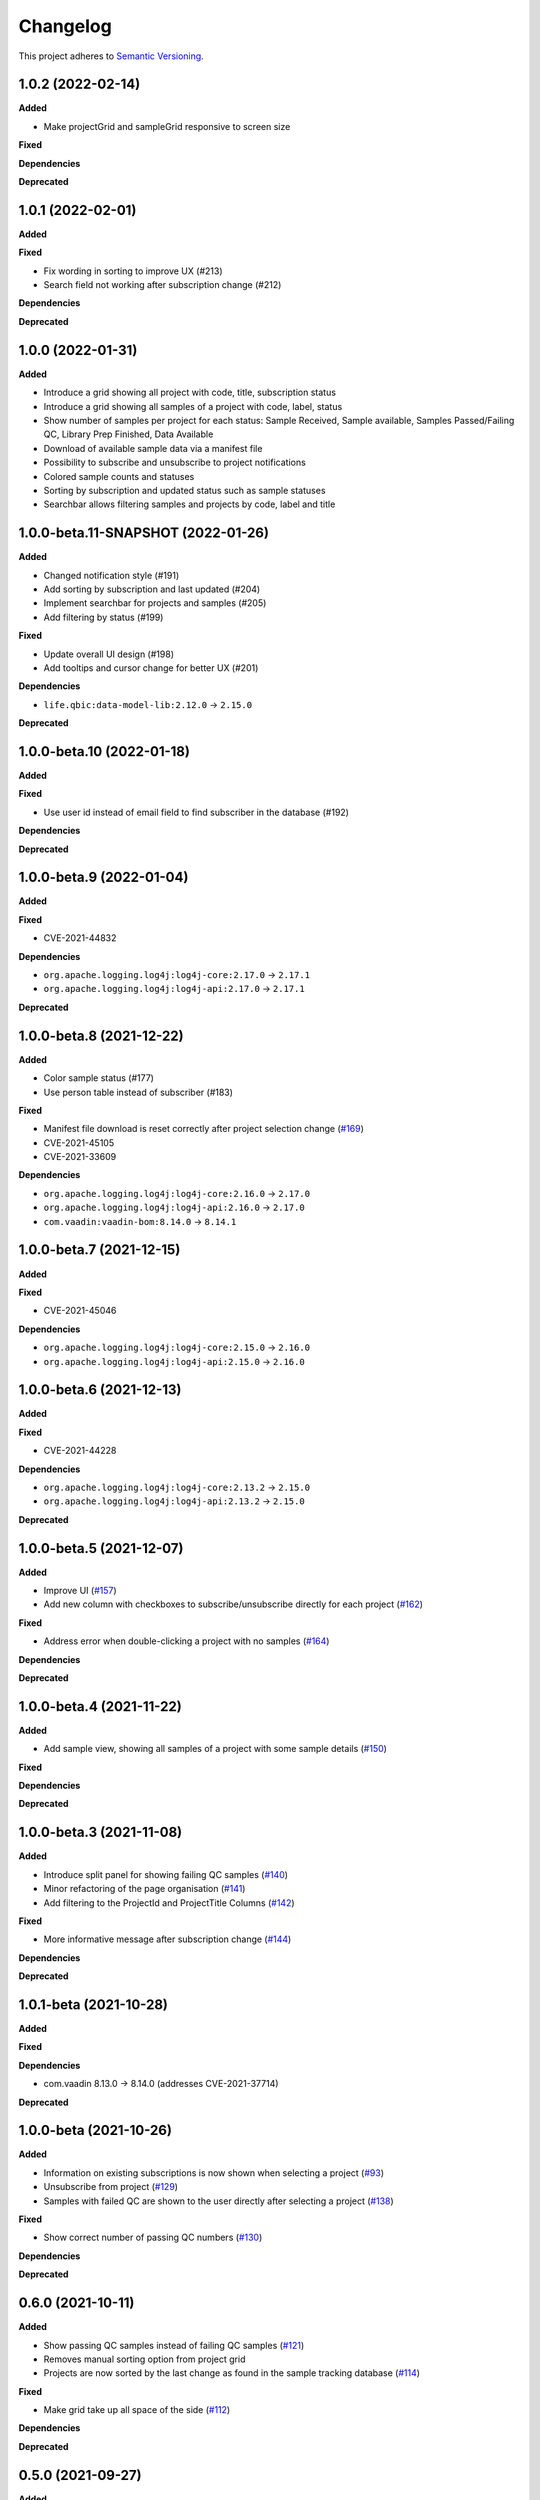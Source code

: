==========
Changelog
==========

This project adheres to `Semantic Versioning <https://semver.org/>`_.

1.0.2 (2022-02-14)
---------------------------

**Added**

* Make projectGrid and sampleGrid responsive to screen size

**Fixed**

**Dependencies**

**Deprecated**


1.0.1 (2022-02-01)
---------------------------

**Added**

**Fixed**

* Fix wording in sorting to improve UX (#213)

* Search field not working after subscription change (#212)

**Dependencies**

**Deprecated**

1.0.0 (2022-01-31)
---------------------------

**Added**

* Introduce a grid showing all project with code, title, subscription status

* Introduce a grid showing all samples of a project with code, label, status

* Show number of samples per project for each status: Sample Received, Sample available, Samples Passed/Failing QC, Library Prep Finished, Data Available

* Download of available sample data via a manifest file

* Possibility to subscribe and unsubscribe to project notifications

* Colored sample counts and statuses

* Sorting by subscription and updated status such as sample statuses

* Searchbar allows filtering samples and projects by code, label and title


1.0.0-beta.11-SNAPSHOT (2022-01-26)
---------------------------

**Added**

* Changed notification style (#191)

* Add sorting by subscription and last updated (#204)

* Implement searchbar for projects and samples (#205)

* Add filtering by status (#199)

**Fixed**

* Update overall UI design (#198)

* Add tooltips and cursor change for better UX (#201)

**Dependencies**

* ``life.qbic:data-model-lib:2.12.0`` -> ``2.15.0``

**Deprecated**

1.0.0-beta.10 (2022-01-18)
---------------------------

**Added**

**Fixed**

* Use user id instead of email field to find subscriber in the database (#192)

**Dependencies**

**Deprecated**

1.0.0-beta.9 (2022-01-04)
---------------------------

**Added**

**Fixed**

* CVE-2021-44832

**Dependencies**

* ``org.apache.logging.log4j:log4j-core:2.17.0`` -> ``2.17.1``
* ``org.apache.logging.log4j:log4j-api:2.17.0`` -> ``2.17.1``

**Deprecated**

1.0.0-beta.8 (2021-12-22)
---------------------------

**Added**

* Color sample status (#177)

* Use person table instead of subscriber (#183)

**Fixed**

* Manifest file download is reset correctly after project selection change (`#169 <https://github.com/qbicsoftware/sample-tracking-status-overview/pull/169>`_)

* CVE-2021-45105

* CVE-2021-33609

**Dependencies**

* ``org.apache.logging.log4j:log4j-core:2.16.0`` -> ``2.17.0``

* ``org.apache.logging.log4j:log4j-api:2.16.0`` -> ``2.17.0``

* ``com.vaadin:vaadin-bom:8.14.0`` -> ``8.14.1``

1.0.0-beta.7 (2021-12-15)
---------------------------

**Added**

**Fixed**

* CVE-2021-45046

**Dependencies**

* ``org.apache.logging.log4j:log4j-core:2.15.0`` -> ``2.16.0``

* ``org.apache.logging.log4j:log4j-api:2.15.0`` -> ``2.16.0``

1.0.0-beta.6 (2021-12-13)
---------------------------

**Added**

**Fixed**

* CVE-2021-44228

**Dependencies**

* ``org.apache.logging.log4j:log4j-core:2.13.2`` -> ``2.15.0``

* ``org.apache.logging.log4j:log4j-api:2.13.2`` -> ``2.15.0``

**Deprecated**

1.0.0-beta.5 (2021-12-07)
---------------------------

**Added**

* Improve UI (`#157 <https://github.com/qbicsoftware/sample-tracking-status-overview/issues/157>`_)

* Add new column with checkboxes to subscribe/unsubscribe directly for each project (`#162 <https://github.com/qbicsoftware/sample-tracking-status-overview/issues/162>`_)

**Fixed**

* Address error when double-clicking a project with no samples (`#164 <https://github.com/qbicsoftware/sample-tracking-status-overview/pull/164>`_)

**Dependencies**

**Deprecated**

1.0.0-beta.4 (2021-11-22)
---------------------------

**Added**

* Add sample view, showing all samples of a project with some sample details (`#150 <https://github.com/qbicsoftware/sample-tracking-status-overview/issues/150>`_)

**Fixed**

**Dependencies**

**Deprecated**

1.0.0-beta.3 (2021-11-08)
---------------------------

**Added**

* Introduce split panel for showing failing QC samples (`#140 <https://github.com/qbicsoftware/sample-tracking-status-overview/issues/140>`_)

* Minor refactoring of the page organisation (`#141 <https://github.com/qbicsoftware/sample-tracking-status-overview/pull/141>`_)

* Add filtering to the ProjectId and ProjectTitle Columns (`#142 <https://github.com/qbicsoftware/sample-tracking-status-overview/pull/142>`_)

**Fixed**

* More informative message after subscription change (`#144 <https://github.com/qbicsoftware/sample-tracking-status-overview/pull/141>`_)

**Dependencies**

**Deprecated**

1.0.1-beta (2021-10-28)
---------------------------

**Added**

**Fixed**

**Dependencies**

* com.vaadin 8.13.0 -> 8.14.0 (addresses CVE-2021-37714)

**Deprecated**


1.0.0-beta (2021-10-26)
---------------------------

**Added**

* Information on existing subscriptions is now shown when selecting a project (`#93 <https://github.com/qbicsoftware/sample-tracking-status-overview/issues/93>`_)

* Unsubscribe from project (`#129 <https://github.com/qbicsoftware/sample-tracking-status-overview/issues/129>`_)

* Samples with failed QC are shown to the user directly after selecting a project (`#138 <https://github.com/qbicsoftware/sample-tracking-status-overview/pull/138>`_)

**Fixed**

* Show correct number of passing QC numbers (`#130 <https://github.com/qbicsoftware/sample-tracking-status-overview/pull/130>`_)

**Dependencies**

**Deprecated**


0.6.0 (2021-10-11)
------------------

**Added**

* Show passing QC samples instead of failing QC samples (`#121 <https://github.com/qbicsoftware/sample-tracking-status-overview/pull/121>`_)

* Removes manual sorting option from project grid

* Projects are now sorted by the last change as found in the sample tracking database  (`#114 <https://github.com/qbicsoftware/sample-tracking-status-overview/pull/114>`_)

**Fixed**

* Make grid take up all space of the side (`#112 <https://github.com/qbicsoftware/sample-tracking-status-overview/pull/112>`_)

**Dependencies**

**Deprecated**


0.5.0 (2021-09-27)
------------------

**Added**

**Fixed**

* Color status counts based on the number of samples that have passed it (`#69 <https://github.com/qbicsoftware/sample-tracking-status-overview/issues/69>`_)

* Show total number of known samples for every status (`#65 <https://github.com/qbicsoftware/sample-tracking-status-overview/issues/65>`_)

**Dependencies**

**Deprecated**


0.4.0 (2021-09-13)
------------------

**Added**

* List failing QC samples for single projects (`#77 <https://github.com/qbicsoftware/sample-tracking-status-overview/pull/77>`_)

* Count of samples that finished library prep is shown (`#89 <https://github.com/qbicsoftware/sample-tracking-status-overview/pull/89>`_)

* Enable user to subscribe to individual projects (`#84 <https://github.com/qbicsoftware/sample-tracking-status-overview/pull/84>`_)

**Fixed**

* Remove possibility of duplicate subscription of user per project (`#95 <https://github.com/qbicsoftware/sample-tracking-status-overview/pull/95>`_)

**Dependencies**

**Deprecated**


0.3.0 (2021-08-30)
------------------

**Added**

* Count of available sample data is shown (`#58 <https://github.com/qbicsoftware/sample-tracking-status-overview/pull/58>`_)

* Count of samples that failed QC is shown (`#51 <https://github.com/qbicsoftware/sample-tracking-status-overview/pull/51>`_)

* Download of available samples is possible as a manifest file (`#54 <https://github.com/qbicsoftware/sample-tracking-status-overview/pull/54>`_)

**Fixed**

**Dependencies**

**Deprecated**


0.2.1 (2021-07-20)
------------------

**Added**

**Fixed**

* The correct authentication provider is now used.

**Dependencies**

**Deprecated**


0.2.0 (2021-07-20)
------------------

**Added**

* Received samples are now counted (`#41 <https://github.com/qbicsoftware/sample-tracking-status-overview/pull/41>`_)

* Use case counting all samples of a project and the subset of samples having been received at the lab  (`#38 <https://github.com/qbicsoftware/sample-tracking-status-overview/pull/38>`_)

* Add a logging facade to be used in the business domain. (`#40 <https://github.com/qbicsoftware/sample-tracking-status-overview/pull/40>`_)

* Add a database connector for the sample tracking database. (`#39 <https://github.com/qbicsoftware/sample-tracking-status-overview/pull/39>`_)

* Shows the number of received sample to each customer (`#36 <https://github.com/qbicsoftware/sample-tracking-status-overview/pull/36>`_)

* Add resource service for project sample status counts. (`#34 <https://github.com/qbicsoftware/sample-tracking-status-overview/pull/34>`_)

* Interface for counting samples and received samples given a project code

* Add resource service for project samples status list. (`#34 <https://github.com/qbicsoftware/sample-tracking-status-overview/pull/34>`_)

**Fixed**

**Dependencies**

* Add ``org.apache.commons:commons-dbcp2:2.7.0``

* Add ``mysql:mysql-connector-java:8.0.25``


**Deprecated**


0.1.0 (2021-07-07)
------------------

**Added**

* Introduce user notifications (`#29 <https://github.com/qbicsoftware/sample-tracking-status-overview/pull/29>`_)

* Introduce a grid showing all project codes and titles for a user (`#27 <https://github.com/qbicsoftware/sample-tracking-status-overview/pull/27>`_)

* Add functionality to load projects for a given user (`#25 <https://github.com/qbicsoftware/sample-tracking-status-overview/pull/25>`_)

* Provide the authentication provider id with the user information

* Add a mechanism for in app communication between components (`#23 <https://github.com/qbicsoftware/sample-tracking-status-overview/pull/23>`_)

* Provides a ``life.qbic.portal.sampletracking.system.SystemContext`` class, that provides the current logged in user (`#21 <https://github.com/qbicsoftware/sample-tracking-status-overview/pull/21>`_)

* Github workflow that checks that the changelog has been updated

* Created the project using cookietemple

**Fixed**

**Dependencies**

**Deprecated**
